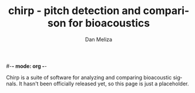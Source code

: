 #-*- mode: org -*-
#+STARTUP:    align showall hidestars oddeven
#+TITLE:    chirp - pitch detection and comparison for bioacoustics
#+AUTHOR:    Dan Meliza
#+EMAIL:     dan@meliza.org
#+OPTIONS:   H:3 num:nil toc:nil \n:nil @:t ::t |:t ^:t -:t f:t *:t TeX:t LaTeX:nil skip:nil d:t tags:not-in-toc
#+STYLE:    <link rel="stylesheet" type="text/css" href="index.css" />
#+INFOJS_OPT: view:nil toc:t ltoc:t mouse:underline buttons:0
#+LANGUAGE:   en

Chirp is a suite of software for analyzing and comparing bioacoustic
signals. It hasn't been officially released yet, so this page is just
a placeholder.

